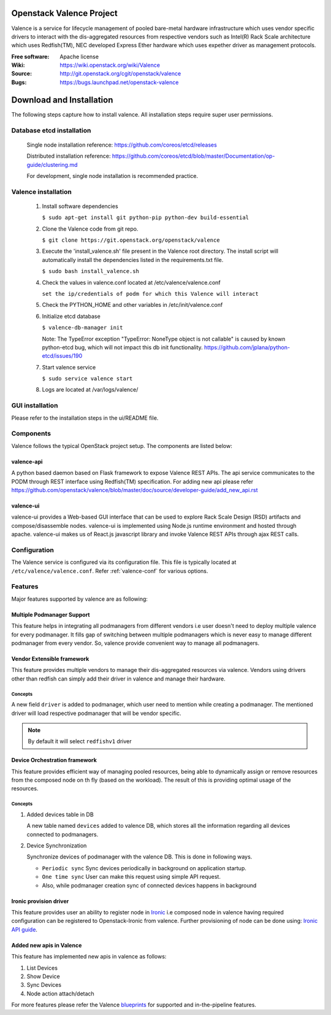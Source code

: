 =========================
Openstack Valence Project
=========================

Valence is a service for lifecycle management of pooled bare-metal hardware
infrastructure which uses vendor specific drivers to interact with the
dis-aggregated resources from respective vendors such as Intel(R) Rack Scale
architecture which uses Redfish(TM), NEC developed Express Ether hardware
which uses expether driver as management protocols.

:Free software: Apache license
:Wiki: https://wiki.openstack.org/wiki/Valence
:Source: http://git.openstack.org/cgit/openstack/valence
:Bugs: https://bugs.launchpad.net/openstack-valence


=========================
Download and Installation
=========================

The following steps capture how to install valence. All installation steps
require super user permissions.

**************************
Database etcd installation
**************************

 Single node installation reference: https://github.com/coreos/etcd/releases

 Distributed installation reference: https://github.com/coreos/etcd/blob/master/Documentation/op-guide/clustering.md

 For development, single node installation is recommended practice.

********************
Valence installation
********************

 1. Install software dependencies

    ``$ sudo apt-get install git python-pip python-dev build-essential``

 2. Clone the Valence code from git repo.

    ``$ git clone https://git.openstack.org/openstack/valence``

 3. Execute the 'install_valence.sh' file present in the Valence root directory.
    The install script will automatically install the dependencies listed in the
    requirements.txt file.

    ``$ sudo bash install_valence.sh``

 4. Check the values in valence.conf located at /etc/valence/valence.conf

    ``set the ip/credentials of podm for which this Valence will interact``

 5. Check the PYTHON_HOME and other variables in /etc/init/valence.conf

 6. Initialize etcd database

    ``$ valence-db-manager init``

    Note: The TypeError exception "TypeError: NoneType object is not callable"
    is caused by known python-etcd bug, which will not impact this db init
    functionality.
    https://github.com/jplana/python-etcd/issues/190

 7. Start valence service

    ``$ sudo service valence start``

 8. Logs are located at /var/logs/valence/

****************
GUI installation
****************
Please refer to the installation steps in the ui/README file.


**********
Components
**********

Valence follows the typical OpenStack project setup. The components are listed
below:

valence-api
-----------
A python based daemon based on Flask framework to expose Valence REST APIs.
The api service communicates to the PODM through REST interface using Redfish(TM) specification.
For adding new api please refer https://github.com/openstack/valence/blob/master/doc/source/developer-guide/add_new_api.rst

valence-ui
----------
valence-ui provides a Web-based GUI interface that can be used to explore
Rack Scale Design (RSD) artifacts and compose/disassemble nodes.
valence-ui is implemented using Node.js runtime environment and hosted through apache.
valence-ui makes us of React.js javascript library and invoke Valence REST APIs through ajax REST calls.

*************
Configuration
*************

The Valence service is configured via its configuration file. This file
is typically located at ``/etc/valence/valence.conf``.
Refer :ref:`valence-conf` for various options.

********
Features
********

Major features supported by valence are as following:

Multiple Podmanager Support
---------------------------

This feature helps in integrating all podmanagers from different vendors
i.e user doesn't need to deploy multiple valence for every podmanager.
It fills gap of switching between multiple podmanagers which is never easy
to manage different podmanager from every vendor. So, valence provide
convenient way to manage all podmanagers.

Vendor Extensible framework
---------------------------

This feature provides multiple vendors to manage their dis-aggregated
resources via valence. Vendors using drivers other than redfish can simply
add their driver in valence and manage their hardware.

Concepts
~~~~~~~~

A new field ``driver`` is added to podmanager, which user need to mention
while creating a podmanager. The mentioned driver will load respective
podmanager that will be vendor specific.

.. NOTE::
    By default it will select ``redfishv1`` driver

Device Orchestration framework
------------------------------

This feature provides efficient way of managing pooled resources, being able
to dynamically assign or remove resources from the composed node on th fly
(based on the workload). The result of this is providing optimal usage of the
resources.

Concepts
~~~~~~~~

#. Added devices table in DB

   A new table named ``devices`` added to valence DB, which stores all the
   information regarding all devices connected to podmanagers.

#. Device Synchronization

   Synchronize devices of podmanager with the valence DB. This is done in
   following ways.

   - ``Periodic sync`` Sync devices periodically in background on application
     startup.
   - ``One time sync`` User can make this request using simple API request.
   - Also, while podmanager creation sync of connected devices happens in
     background

.. _ironic-provision-driver:

Ironic provision driver
-----------------------

This feature provides user an ability to register node in Ironic_
i.e composed node in valence having required configuration can be registered
to Openstack-Ironic from valence. Further provisioning of node can be done using:
`Ironic API guide <https://developer.openstack.org/api-ref/baremetal/>`_.

Added new apis in Valence
-------------------------

This feature has implemented new apis in valence as follows:

#. List Devices
#. Show Device
#. Sync Devices
#. Node action attach/detach

For more features please refer the Valence blueprints_ for supported and
in-the-pipeline features.

.. _blueprints: https://blueprints.launchpad.net/openstack-valence
.. _Ironic: https://docs.openstack.org/ironic/latest/
